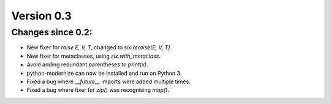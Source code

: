 Version 0.3
===========

Changes since 0.2:
------------------

* New fixer for `raise E, V, T`, changed to `six.reraise(E, V, T)`.
* New fixer for metaclasses, using `six.with_metaclass`.
* Avoid adding redundant parentheses to `print(x)`.
* python-modernize can now be installed and run on Python 3.
* Fixed a bug where `__future__` imports were added multiple times.
* Fixed a bug where fixer for `zip()` was recognising `map()`.
